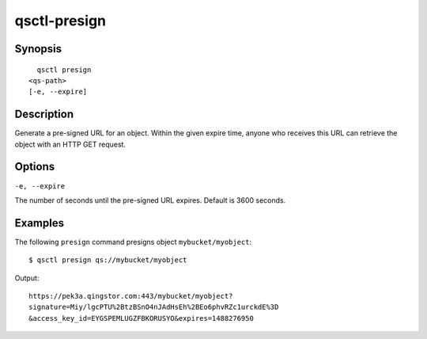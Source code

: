 .. _qsctl-presign:


************************
qsctl-presign
************************


========
Synopsis
========

::

      qsctl presign
    <qs-path>
    [-e, --expire]

===========
Description
===========

Generate a pre-signed URL for an object. Within the given expire time,
anyone who receives this URL can retrieve the object with an HTTP GET request.

=======
Options
=======

``-e, --expire``

The number of seconds until the pre-signed URL expires. Default is 3600 seconds.

========
Examples
========

The following ``presign`` command presigns object ``mybucket/myobject``::

    $ qsctl presign qs://mybucket/myobject

Output::

    https://pek3a.qingstor.com:443/mybucket/myobject?
    signature=Miy/lgcPTU%2BtzBSnO4nJAdHsEh%2BEo6phvRZc1urckdE%3D
    &access_key_id=EYGSPEMLUGZFBKORUSYO&expires=1488276950

